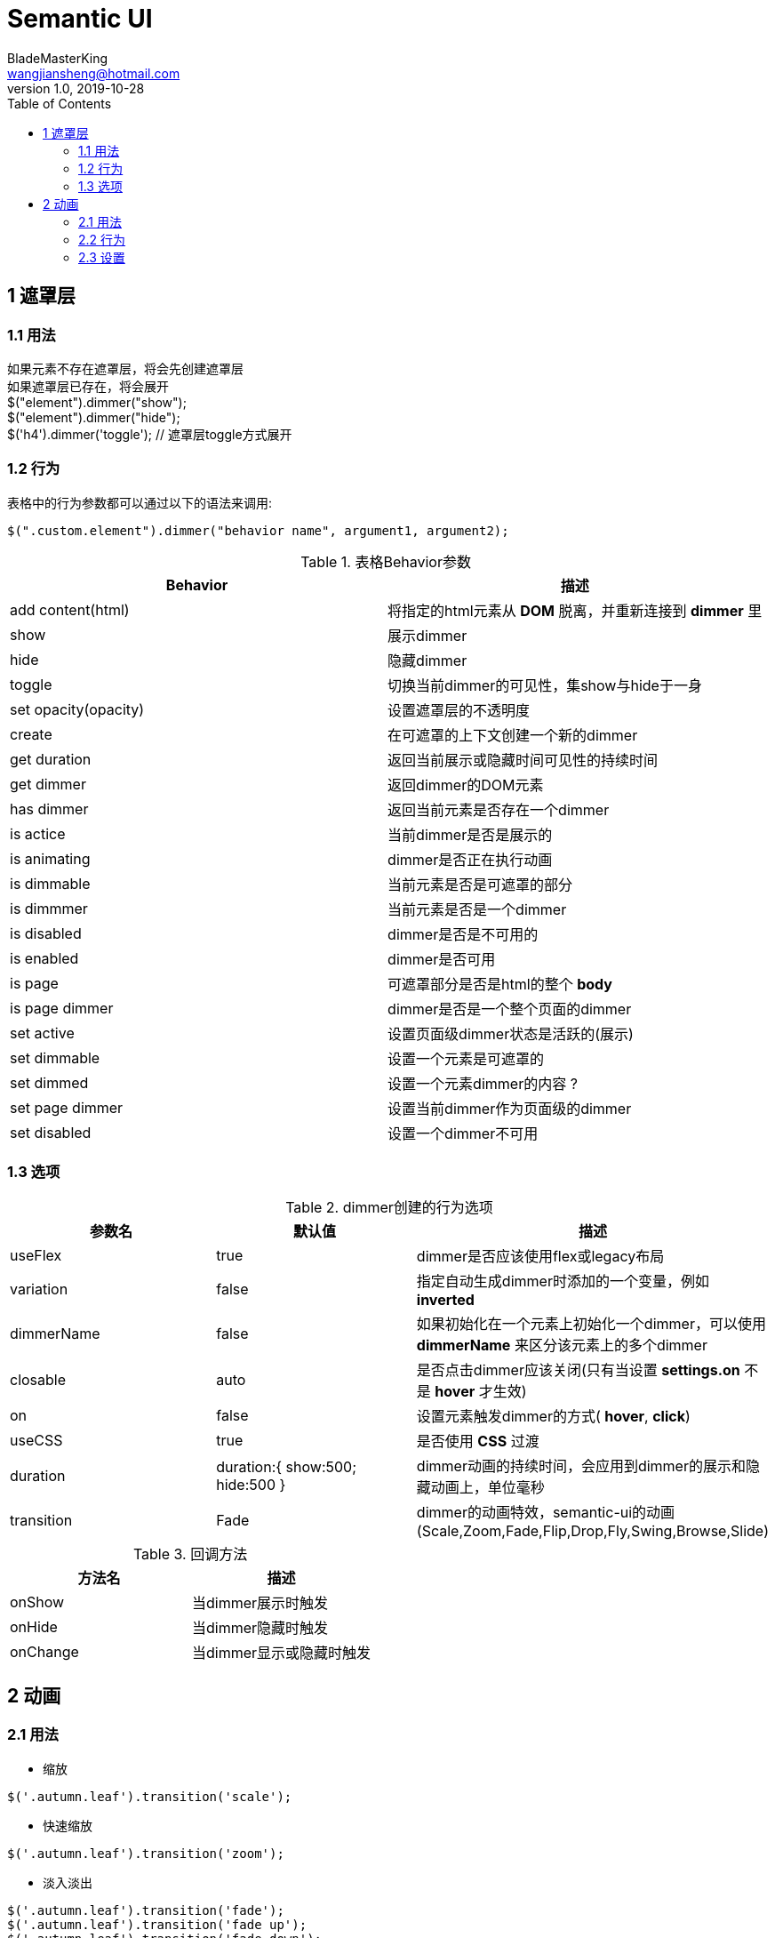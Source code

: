 = Semantic UI
BladeMasterKing <wangjiansheng@hotmail.com>
v1.0 , 2019-10-28
:toc:

== 1 遮罩层

=== 1.1 用法
[%hardbreaks]
如果元素不存在遮罩层，将会先创建遮罩层
如果遮罩层已存在，将会展开
$("element").dimmer("show");
$("element").dimmer("hide");
$('h4').dimmer('toggle'); // 遮罩层toggle方式展开

=== 1.2 行为
表格中的行为参数都可以通过以下的语法来调用:
[source,javascript]
----
$(".custom.element").dimmer("behavior name", argument1, argument2);
----

.表格Behavior参数
|===
|Behavior|描述

|add content(html)
|将指定的html元素从 *DOM* 脱离，并重新连接到 *dimmer* 里

|show
|展示dimmer

|hide
|隐藏dimmer

|toggle
|切换当前dimmer的可见性，集show与hide于一身

|set opacity(opacity)
|设置遮罩层的不透明度

|create
|在可遮罩的上下文创建一个新的dimmer

|get duration
|返回当前展示或隐藏时间可见性的持续时间

|get dimmer
|返回dimmer的DOM元素

|has dimmer
|返回当前元素是否存在一个dimmer

|is actice
|当前dimmer是否是展示的

|is animating
|dimmer是否正在执行动画

|is dimmable
|当前元素是否是可遮罩的部分

|is dimmmer
|当前元素是否是一个dimmer

|is disabled
|dimmer是否是不可用的

|is enabled
|dimmer是否可用

|is page
|可遮罩部分是否是html的整个 *body*

|is page  dimmer
|dimmer是否是一个整个页面的dimmer

|set active
|设置页面级dimmer状态是活跃的(展示)

|set dimmable
|设置一个元素是可遮罩的

|set dimmed
|设置一个元素dimmer的内容 ?

|set page dimmer
|设置当前dimmer作为页面级的dimmer

|set disabled
|设置一个dimmer不可用
|===


=== 1.3 选项
.dimmer创建的行为选项
|===
|参数名 |默认值 |描述

|useFlex
|true
|dimmer是否应该使用flex或legacy布局

|variation
|false
|指定自动生成dimmer时添加的一个变量，例如 *inverted*

|dimmerName
|false
|如果初始化在一个元素上初始化一个dimmer，可以使用 *dimmerName* 来区分该元素上的多个dimmer

|closable
|auto
|是否点击dimmer应该关闭(只有当设置 *settings.on* 不是 *hover* 才生效)

|on
|false
|设置元素触发dimmer的方式( *hover*, *click*)

|useCSS
|true
|是否使用 *CSS* 过渡

|duration
|duration:{
    show:500;
    hide:500
}
|dimmer动画的持续时间，会应用到dimmer的展示和隐藏动画上，单位毫秒

|transition
|Fade
|dimmer的动画特效，semantic-ui的动画(Scale,Zoom,Fade,Flip,Drop,Fly,Swing,Browse,Slide)
|===
.回调方法
|===
|方法名 |描述

|onShow
|当dimmer展示时触发

|onHide
|当dimmer隐藏时触发

|onChange
|当dimmer显示或隐藏时触发
|===

== 2 动画
=== 2.1 用法
* 缩放
[source,javascript]
----
$('.autumn.leaf').transition('scale');
----
* 快速缩放
[source,javascript]
----
$('.autumn.leaf').transition('zoom');
----
* 淡入淡出
[source,javascript]
----
$('.autumn.leaf').transition('fade');
$('.autumn.leaf').transition('fade up');
$('.autumn.leaf').transition('fade down');
$('.autumn.leaf').transition('fade left');
$('.autumn.leaf').transition('fade right');
----
* 快速翻转
[source,javascript]
----
$('.autumn.leaf').transition('horizontal flip');
$('.autumn.leaf').transition('vertical flip');
----
* 下落
[source,javascript]
----
$('.autumn.leaf').transition('drop');
----
* 飞入
[source,javascript]
----
$('.autumn.leaf').transition('fly left');
$('.autumn.leaf').transition('fly right');
$('.autumn.leaf').transition('fly up');
$('.autumn.leaf').transition('fly down');
----
* 旋转
[source,javascript]
----
$('.autumn.leaf').transition('swing left');
$('.autumn.leaf').transition('swing right');
$('.autumn.leaf').transition('swing up');
$('.autumn.leaf').transition('swing down');
----
* 浏览
[source,javascript]
----
$('.autumn.leaf').transition('browse');
$('.autumn.leaf').transition('browse right');
----
* 滑动
[source,javascript]
----
$('.autumn.leaf').transition('slide down');
$('.autumn.leaf').transition('slide up');
$('.autumn.leaf').transition('slide left');
$('.autumn.leaf').transition('slide right');
----

*静态动画*

* 抖动
[source,javascript]
----
$('.autumn.leaf').transition('jiggle');
----
* 闪烁
[source,javascript]
----
$('.autumn.leaf').transition('flash');
----
* 摇晃
[source,javascript]
----
$('.autumn.leaf').transition('shake');
----
* 脉冲
[source,javascript]
----
$('.autumn.leaf').transition('pulse');
----
* Tada
[source,javascript]
----
$('.autumn.leaf').transition('tada');
----
* 弹跳
[source,javascript]
----
$('.autumn.leaf').transition('bounce');
----
* 发光
[source,javascript]
----
$('.autumn.leaf').transition('glow');
----

*指定方向*
[source,javascript]
----
$('.long.leaf.image')
.transition('horizontal flip in')
.transition('vertical flip in');
----
如果未指定动画方向，则将根据元素的当前可见性自动确定该方向。
[source,javascript]
----
$('.long.leaf.image')
.transition('fade up')
.transition('fade up');
----
*动画时间间隔*

在组中设置多个不同项的动画时，可能需要使用间隔，以便每个项连续显示。
[source,javascript]
----
$('.jiggle.images .image')
.transition({
    animation : 'jiggle',
    duration  : 800,
    interval  : 200
});
----
*动画顺序*
[source,javascript]
----
$('.sequenced.images .image')
.transition({
    animation : 'scale',
    reverse   : 'auto', // default setting
    interval  : 200
});
----
*强制顺序*
[source,javascript]
----
$('.reverse.images .image')
.transition({
    animation : 'pulse',
    reverse   : true,
    interval  : 200
});
----
*循环*
[source,javascript]
----
$('.long.leaf.image')
.transition('set looping')
.transition('bounce', '2000ms');

$('.long.leaf.image')
.transition('remove looping');
----
=== 2.2 行为
下面是调用动画行为的语法
[source,javascript]
----
$(".custom.element").transition("behavior name", argument1, argument2);
----

|===
|参数 |描述

|stop
|停止当前动画并且保留队列

|stop all
|停止当前动画和队列中的动画

|clear queue
|清除队列中的所有动画

|show
|停止当前动画并展示元素

|hide
|停止当前动画并隐藏元素

|toggle
|切换元素显示和隐藏

|force repaint
|强制使用更昂贵但是稳定的方法重排页面

|repaint
|触发元素回流

|reset
|重置所有条件在动画执行期间

|set looping
|允许动画循环

|remove looping
|移除元素的循环执行的状态

|disable
|设置不可用状态(动画不可见)

|enable
|动画可用

|set duration(duration)
|修改元素的动画执行时间

|save conditions
|将所有的class和样式缓存用来在动画之后重试

|restore conditions
|将缓存的class名和样式添加回元素

|get animation name
|获取动画名称

|get animatioin event
|获取动画事件

|is visible
|元素当前是否可见

|is animation
|当前动画是否正在执行

|is looping
|动画是否循环

|is supported
|动画是否支持
|===
=== 2.3 设置
|===
|参数 |默认值 |描述

|animation
|fade
|动画事件的名称

|interval
|0
|每个元素之间执行动画的时间间隔

|reverse
|auto
|设置时间间隔后，设置动画的顺序。

|displayType
|false
|指定展示类型(block,inline-block ...)

|duration
|500ms
|动画的执行时间

|useFailSafe
|true
|如果启用，超时时间将会添加到动画回调发生

|allowRepeats
|false
|如果启用，将允许相同的动画在已经发生时排队

|queue
|true
|发生另一个动画时是否自动排队
|===

*回调*
|===
|参数 |描述
|onShow |每个动画改变可见性是展示的时候触发
|onHide |每个动画改变可见性是隐藏的时候触发
|onStart | 动画开始时触发，对于排队的动画非常有用
|onComplete | 每一个动画都完成时触发

== 3 复选框
=== 3.1 初始化
